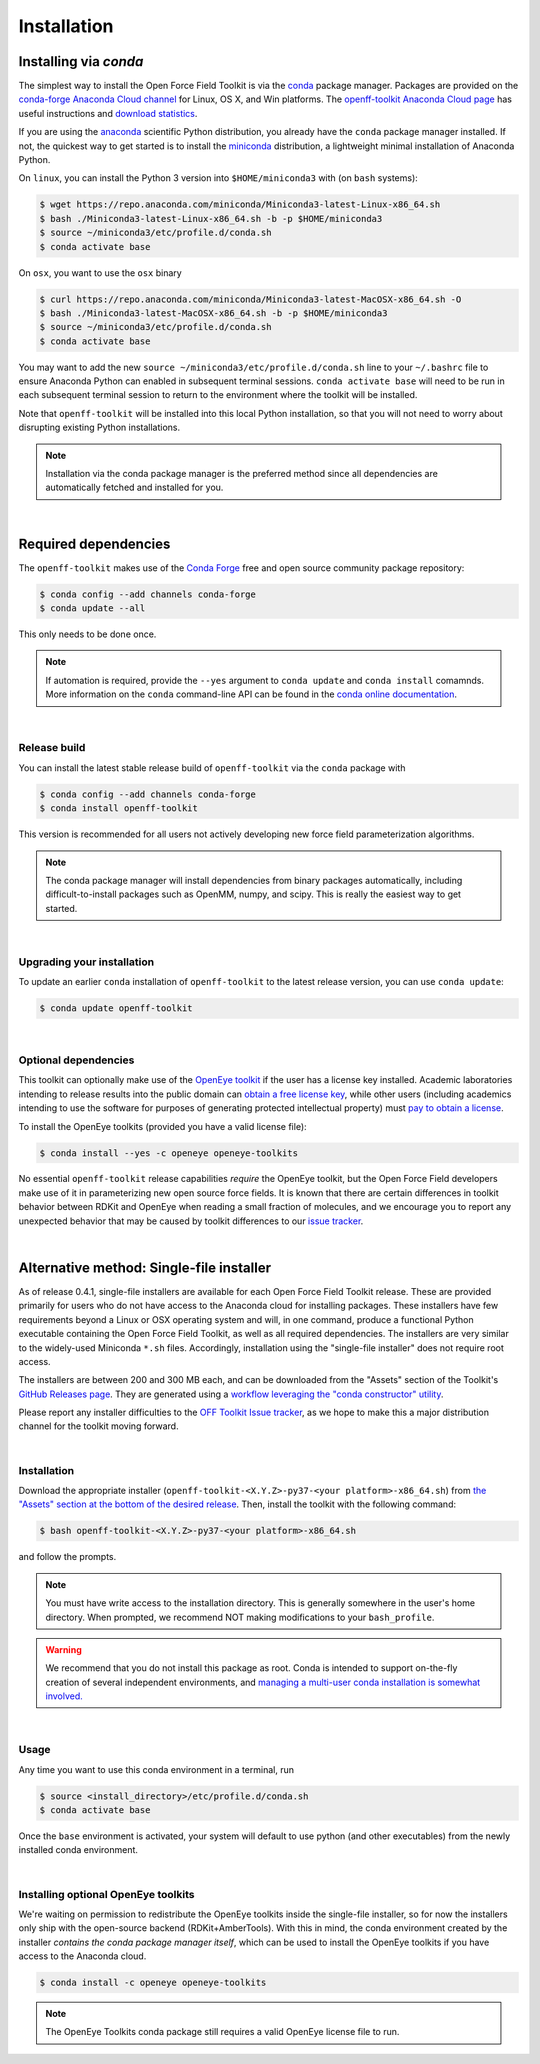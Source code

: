 .. _installation:

Installation
************

Installing via `conda`
======================

The simplest way to install the Open Force Field Toolkit is via the `conda <http://www.continuum.io/blog/conda>`_  package manager.
Packages are provided on the `conda-forge Anaconda Cloud channel <https://anaconda.org/conda-forge>`_ for Linux, OS X, and Win platforms.
The `openff-toolkit Anaconda Cloud page <https://anaconda.org/conda-forge/openff-toolkit>`_ has useful instructions and `download statistics <https://anaconda.org/conda-forge/openff-toolkit/files>`_.

If you are using the `anaconda <https://www.continuum.io/downloads/>`_ scientific Python distribution, you already have the ``conda`` package manager installed.
If not, the quickest way to get started is to install the `miniconda <http://conda.pydata.org/miniconda.html>`_ distribution, a lightweight minimal installation of Anaconda Python.

On ``linux``, you can install the Python 3 version into ``$HOME/miniconda3`` with (on ``bash`` systems):

.. code-block:: shell

   $ wget https://repo.anaconda.com/miniconda/Miniconda3-latest-Linux-x86_64.sh
   $ bash ./Miniconda3-latest-Linux-x86_64.sh -b -p $HOME/miniconda3
   $ source ~/miniconda3/etc/profile.d/conda.sh
   $ conda activate base


On ``osx``, you want to use the ``osx`` binary

.. code-block:: shell

   $ curl https://repo.anaconda.com/miniconda/Miniconda3-latest-MacOSX-x86_64.sh -O
   $ bash ./Miniconda3-latest-MacOSX-x86_64.sh -b -p $HOME/miniconda3
   $ source ~/miniconda3/etc/profile.d/conda.sh
   $ conda activate base


You may want to add the new ``source ~/miniconda3/etc/profile.d/conda.sh`` line to your ``~/.bashrc`` file to ensure Anaconda Python can enabled in subsequent terminal sessions.
``conda activate base`` will need to be run in each subsequent terminal session to return to the environment where the toolkit will be installed.


Note that ``openff-toolkit`` will be installed into this local Python installation, so that you will not need to worry about disrupting existing Python installations.

.. note:: Installation via the conda package manager is the preferred method since all dependencies are automatically fetched and installed for you.

|

Required dependencies
=====================

The ``openff-toolkit`` makes use of the `Conda Forge <https://conda-forge.org/>`_ free and open source community package repository:

.. code-block:: shell

   $ conda config --add channels conda-forge
   $ conda update --all

This only needs to be done once.

.. note ::

   If automation is required, provide the ``--yes`` argument to ``conda update`` and ``conda install`` comamnds.
   More information on the ``conda`` command-line API can be found in the `conda online documentation <https://conda.io/docs/commands.html>`_.

|

Release build
-------------

You can install the latest stable release build of ``openff-toolkit`` via the ``conda`` package with

.. code-block:: shell

   $ conda config --add channels conda-forge
   $ conda install openff-toolkit

This version is recommended for all users not actively developing new force field parameterization algorithms.

.. note:: The conda package manager will install dependencies from binary packages automatically, including difficult-to-install packages such as OpenMM, numpy, and scipy. This is really the easiest way to get started.

|

Upgrading your installation
---------------------------

To update an earlier ``conda`` installation of ``openff-toolkit`` to the latest release version, you can use ``conda update``:

.. code-block:: shell

   $ conda update openff-toolkit

|

Optional dependencies
---------------------

This toolkit can optionally make use of the `OpenEye toolkit <https://www.eyesopen.com/toolkit-development>`_ if the user has a license key installed.
Academic laboratories intending to release results into the public domain can `obtain a free license key <https://www.eyesopen.com/licensing-philosophy>`_, while other users (including academics intending to use the software for purposes of generating protected intellectual property) must `pay to obtain a license <https://www.eyesopen.com/pricing>`_.

To install the OpenEye toolkits (provided you have a valid license file):

.. code-block:: shell

   $ conda install --yes -c openeye openeye-toolkits

No essential ``openff-toolkit`` release capabilities *require* the OpenEye toolkit, but the Open Force Field developers make use of it in parameterizing new open source force fields.
It is known that there are certain differences in toolkit behavior between RDKit and OpenEye when reading a small fraction of molecules, and we encourage you to report any unexpected behavior that may be caused by toolkit differences to our `issue tracker <https://github.com/openforcefield/openff-toolkit/issues>`_.

|

Alternative method: Single-file installer
=========================================

As of release 0.4.1, single-file installers are available for each Open Force Field Toolkit release.
These are provided primarily for users who do not have access to the Anaconda cloud for installing packages.
These installers have few requirements beyond a Linux or OSX operating system and will, in one command, produce a functional Python executable containing the Open Force Field Toolkit, as well as all required dependencies.
The installers are very similar to the widely-used Miniconda ``*.sh`` files.
Accordingly, installation using the "single-file installer" does not require root access.

The installers are between 200 and 300 MB each, and can be downloaded from the "Assets" section of the Toolkit's `GitHub Releases page <https://github.com/openforcefield/openff-toolkit/releases/>`_.
They are generated using a `workflow leveraging the "conda constructor" utility <https://github.com/openforcefield/toolkit-installer-constructor>`_.

Please report any installer difficulties to the `OFF Toolkit Issue tracker <https://github.com/openforcefield/openff-toolkit/issues>`_, as we hope to make this a major distribution channel for the toolkit moving forward.

|

Installation
------------

Download the appropriate installer (``openff-toolkit-<X.Y.Z>-py37-<your platform>-x86_64.sh``) from `the "Assets" section at the bottom of the desired release <https://github.com/openforcefield/openff-toolkit/releases/>`_.
Then, install the toolkit with the following command:

.. code-block:: shell

   $ bash openff-toolkit-<X.Y.Z>-py37-<your platform>-x86_64.sh

and follow the prompts.

.. note:: You must have write access to the installation directory.
          This is generally somewhere in the user's home directory.
          When prompted, we recommend NOT making modifications to your ``bash_profile``.

.. warning:: We recommend that you do not install this package as root.
             Conda is intended to support on-the-fly creation of several independent environments, and `managing a multi-user conda installation is somewhat involved. <https://docs.conda.io/projects/conda/en/latest/user-guide/configuration/admin-multi-user-install.html>`_

|

Usage
-----

Any time you want to use this conda environment in a terminal, run

.. code-block:: shell

   $ source <install_directory>/etc/profile.d/conda.sh
   $ conda activate base

Once the ``base`` environment is activated, your system will default to use python (and other executables) from the newly installed conda environment.

|

Installing optional OpenEye toolkits
------------------------------------

We're waiting on permission to redistribute the OpenEye toolkits inside the single-file installer, so for now the installers only ship with the open-source backend (RDKit+AmberTools).
With this in mind, the conda environment created by the installer *contains the conda package manager itself*, which can be used to install the OpenEye toolkits if you have access to the Anaconda cloud.

.. code-block:: shell

   $ conda install -c openeye openeye-toolkits

.. note:: The OpenEye Toolkits conda package still requires a valid OpenEye license file to run.

